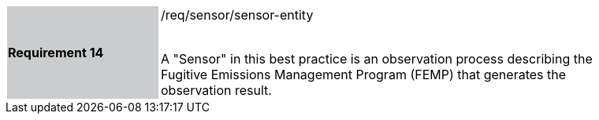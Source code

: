 [width="90%",cols="2,6"]
|===
|*Requirement 14* {set:cellbgcolor:#CACCCE}|/req/sensor/sensor-entity +
 +

 A "Sensor" in this best practice is an observation process describing the Fugitive Emissions Management Program (FEMP) that generates the observation result. {set:cellbgcolor:#FFFFFF}
|===
